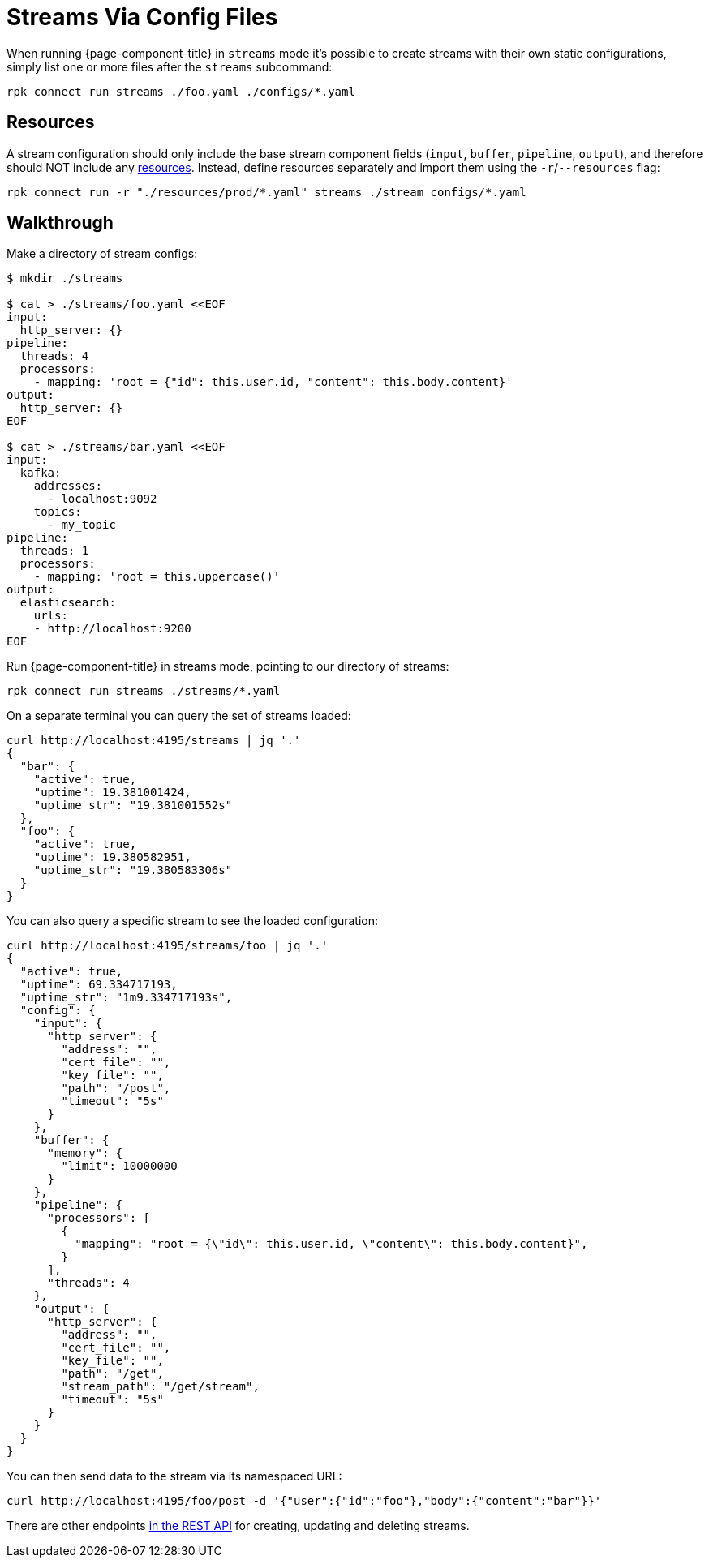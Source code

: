 = Streams Via Config Files

When running {page-component-title} in `streams` mode it's possible to create streams with their own static configurations, simply list one or more files after the `streams` subcommand:

[,bash,subs="attributes+"]
----
rpk connect run streams ./foo.yaml ./configs/*.yaml
----

== Resources

A stream configuration should only include the base stream component fields (`input`, `buffer`, `pipeline`, `output`), and therefore should NOT include any xref:configuration:resources.adoc[resources]. Instead, define resources separately and import them using the `-r`/`--resources` flag:

[,bash,subs="attributes+"]
----
rpk connect run -r "./resources/prod/*.yaml" streams ./stream_configs/*.yaml
----

== Walkthrough

Make a directory of stream configs:

[source,bash]
----
$ mkdir ./streams

$ cat > ./streams/foo.yaml <<EOF
input:
  http_server: {}
pipeline:
  threads: 4
  processors:
    - mapping: 'root = {"id": this.user.id, "content": this.body.content}'
output:
  http_server: {}
EOF

$ cat > ./streams/bar.yaml <<EOF
input:
  kafka:
    addresses:
      - localhost:9092
    topics:
      - my_topic
pipeline:
  threads: 1
  processors:
    - mapping: 'root = this.uppercase()'
output:
  elasticsearch:
    urls:
    - http://localhost:9200
EOF
----

Run {page-component-title} in streams mode, pointing to our directory of streams:

[,bash,subs="attributes+"]
----
rpk connect run streams ./streams/*.yaml
----

On a separate terminal you can query the set of streams loaded:

[source,bash]
----
curl http://localhost:4195/streams | jq '.'
{
  "bar": {
    "active": true,
    "uptime": 19.381001424,
    "uptime_str": "19.381001552s"
  },
  "foo": {
    "active": true,
    "uptime": 19.380582951,
    "uptime_str": "19.380583306s"
  }
}
----

You can also query a specific stream to see the loaded configuration:

[source,bash]
----
curl http://localhost:4195/streams/foo | jq '.'
{
  "active": true,
  "uptime": 69.334717193,
  "uptime_str": "1m9.334717193s",
  "config": {
    "input": {
      "http_server": {
        "address": "",
        "cert_file": "",
        "key_file": "",
        "path": "/post",
        "timeout": "5s"
      }
    },
    "buffer": {
      "memory": {
        "limit": 10000000
      }
    },
    "pipeline": {
      "processors": [
        {
          "mapping": "root = {\"id\": this.user.id, \"content\": this.body.content}",
        }
      ],
      "threads": 4
    },
    "output": {
      "http_server": {
        "address": "",
        "cert_file": "",
        "key_file": "",
        "path": "/get",
        "stream_path": "/get/stream",
        "timeout": "5s"
      }
    }
  }
}
----

You can then send data to the stream via its namespaced URL:

 curl http://localhost:4195/foo/post -d '{"user":{"id":"foo"},"body":{"content":"bar"}}'

There are other endpoints xref:guides:streams_mode/using_rest_api.adoc[in the REST API] for creating, updating and deleting streams.
